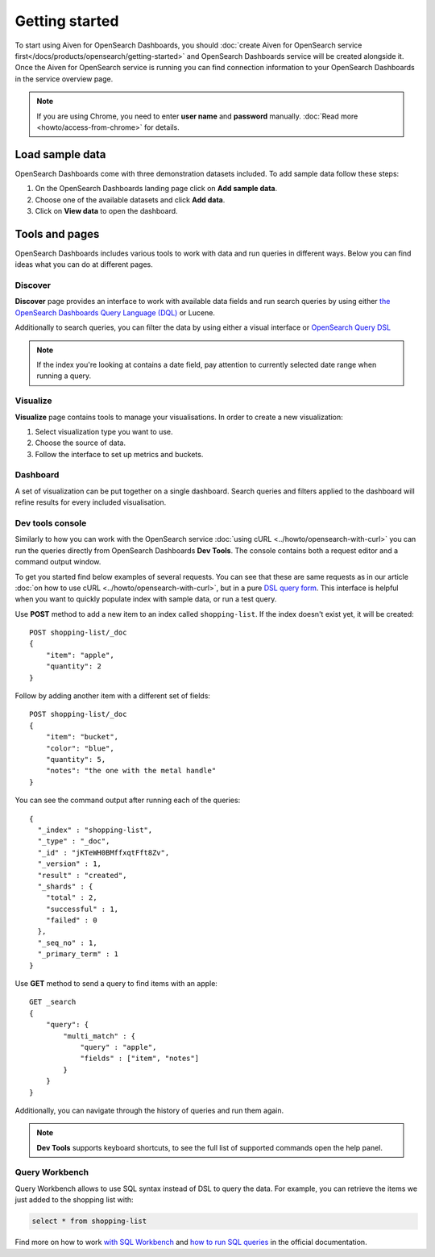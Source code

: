 Getting started
===============

To start using Aiven for OpenSearch Dashboards, you should :doc:`create Aiven for OpenSearch service first</docs/products/opensearch/getting-started>` and OpenSearch Dashboards service will be created alongside it. Once the Aiven for OpenSearch service is running you can find connection information to your OpenSearch Dashboards in the service overview page.

.. note::
    If you are using Chrome, you need to enter **user name** and **password** manually. :doc:`Read more <howto/access-from-chrome>` for details.

Load sample data
************

OpenSearch Dashboards come with three demonstration datasets included. To add sample data follow these steps:

#. On the OpenSearch Dashboards landing page click on **Add sample data**.
#. Choose one of the available datasets and click **Add data**.
#. Click on **View data** to open the dashboard.

Tools and pages
************

OpenSearch Dashboards includes various tools to work with data and run queries in different ways. Below you can find ideas what you can do at different pages.

Discover
---------

**Discover** page provides an interface to work with available data fields and run search queries by using either `the OpenSearch Dashboards Query Language (DQL) <https://opensearch.org/docs/latest/dashboards/dql/>`_  or Lucene.

Additionally to search queries, you can filter the data by using either a visual interface or `OpenSearch Query DSL <https://opensearch.org/docs/latest/opensearch/query-dsl/index/>`_

.. note::
    If the index you're looking at contains a date field, pay attention to currently selected date range when running a query.


Visualize
----------
**Visualize** page contains tools to manage your visualisations. In order to create a new visualization:

#. Select visualization type you want to use.
#. Choose the source of data.
#. Follow the interface to set up metrics and buckets.

Dashboard
---------

A set of visualization can be put together on a single dashboard. Search queries and filters applied to the dashboard will refine results for every included visualisation.

Dev tools console
-----------------

Similarly to how you can work with the OpenSearch service :doc:`using cURL <../howto/opensearch-with-curl>` you can run the queries directly from OpenSearch Dashboards **Dev Tools**. The console contains both a request editor and a command output window.

To get you started find below examples of several requests. You can see that these are  same requests as in our article :doc:`on how to use cURL <../howto/opensearch-with-curl>`, but in a pure `DSL query form <https://opensearch.org/docs/latest/opensearch/query-dsl/index/>`_. This interface is helpful when you want to quickly populate index with sample data, or run a test query.

Use **POST** method to add a new item to an index called ``shopping-list``. If the index doesn't exist yet, it will be created::

    POST shopping-list/_doc
    {
        "item": "apple",
        "quantity": 2
    }

Follow by adding another item with a different set of fields::

    POST shopping-list/_doc
    {
        "item": "bucket",
        "color": "blue",
        "quantity": 5,
        "notes": "the one with the metal handle"
    }


You can see the command output after running each of the queries::

    {
      "_index" : "shopping-list",
      "_type" : "_doc",
      "_id" : "jKTeWH0BMffxqtFft8Zv",
      "_version" : 1,
      "result" : "created",
      "_shards" : {
        "total" : 2,
        "successful" : 1,
        "failed" : 0
      },
      "_seq_no" : 1,
      "_primary_term" : 1
    }


Use **GET** method to send a query to find items with an apple::

    GET _search
    {
        "query": {
            "multi_match" : {
                "query" : "apple",
                "fields" : ["item", "notes"]
            }
        }
    }

Additionally, you can navigate through the history of queries and run them again.

.. note::
    **Dev Tools** supports keyboard shortcuts, to see the full list of supported commands open the help panel.


Query Workbench
---------------

Query Workbench allows to use SQL syntax instead of DSL to query the data. For example, you can retrieve the items we just added to the shopping list with:

.. code:: sql

    select * from shopping-list

Find more on how to work `with SQL Workbench <https://opensearch.org/docs/latest/search-plugins/sql/workbench/>`_ and `how to run SQL queries <https://opensearch.org/docs/latest/search-plugins/sql/index/>`_  in the official documentation.

